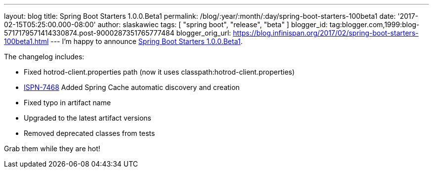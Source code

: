 ---
layout: blog
title: Spring Boot Starters 1.0.0.Beta1
permalink: /blog/:year/:month/:day/spring-boot-starters-100beta1
date: '2017-02-15T05:25:00.000-08:00'
author: slaskawiec
tags: [ "spring boot", "release", "beta" ]
blogger_id: tag:blogger.com,1999:blog-5717179571414330874.post-9000287351765777484
blogger_orig_url: https://blog.infinispan.org/2017/02/spring-boot-starters-100beta1.html
---
I'm happy to announce
https://github.com/infinispan/infinispan-spring-boot/releases/tag/1.0.0.Beta1[Spring
Boot Starters 1.0.0.Beta1].

The changelog includes:


* Fixed hotrod-client.properties path (now it uses
classpath:hotrod-client.properties) 
* https://issues.jboss.org/browse/ISPN-7468[ISPN-7468] Added Spring
Cache automatic discovery and creation 
* Fixed typo in artifact name 
* Upgraded to the latest artifact versions 
* Removed deprecated classes from tests

Grab them while they are hot!
